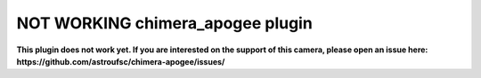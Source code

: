 NOT WORKING chimera_apogee plugin
=================================

**This plugin does not work yet. If you are interested on the support of this camera, please open an issue here: https://github.com/astroufsc/chimera-apogee/issues/**
